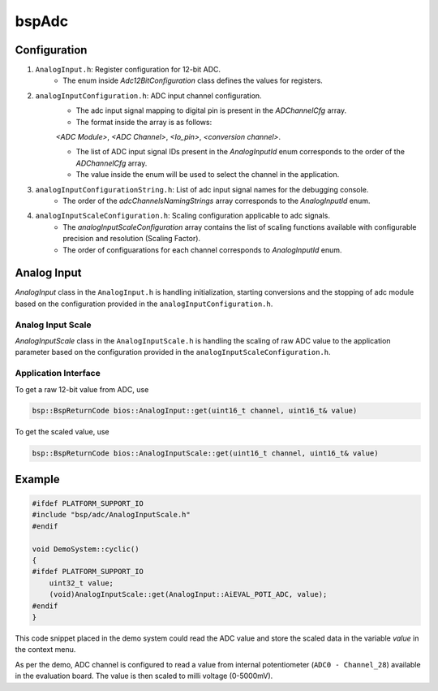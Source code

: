 .. _bspConfig_AnalogInput:

bspAdc
======

Configuration
-------------

1. ``AnalogInput.h``: Register configuration for 12-bit ADC.
    - The enum inside `Adc12BitConfiguration` class defines the values for registers.

2. ``analogInputConfiguration.h``: ADC input channel configuration.
    - The adc input signal mapping to digital pin is present in the `ADChannelCfg` array.

    - The format inside the array is as follows:

    `<ADC Module>`, `<ADC Channel>`, `<Io_pin>`, `<conversion channel>`.

    - The list of ADC input signal IDs present in the `AnalogInputId` enum corresponds to the
      order of the `ADChannelCfg` array.

    - The value inside the enum will be used to select the channel in the application.

3. ``analogInputConfigurationString.h``: List of adc input signal names for the debugging console.
    - The order of the `adcChannelsNamingStrings` array corresponds to the `AnalogInputId` enum.

4. ``analogInputScaleConfiguration.h``: Scaling configuration applicable to adc signals.
    - The `analogInputScaleConfiguration` array contains the list of scaling functions available
      with configurable precision and resolution (Scaling Factor).

    - The order of configuarations for each channel corresponds to `AnalogInputId` enum.

Analog Input
------------

`AnalogInput` class in the ``AnalogInput.h`` is handling initialization, starting conversions
and the stopping of adc module based on the configuration provided in the
``analogInputConfiguration.h``.

Analog Input Scale
++++++++++++++++++

`AnalogInputScale` class in the ``AnalogInputScale.h`` is handling the scaling of raw ADC value
to the application parameter based on the configuration provided in the
``analogInputScaleConfiguration.h``.

Application Interface
+++++++++++++++++++++

To get a raw 12-bit value from ADC, use

.. code:: c++

    bsp::BspReturnCode bios::AnalogInput::get(uint16_t channel, uint16_t& value)

To get the scaled value, use

.. code:: c++

    bsp::BspReturnCode bios::AnalogInputScale::get(uint16_t channel, uint16_t& value)

Example
-------

.. code-block:: cpp

    #ifdef PLATFORM_SUPPORT_IO
    #include "bsp/adc/AnalogInputScale.h"
    #endif

    void DemoSystem::cyclic()
    {
    #ifdef PLATFORM_SUPPORT_IO
        uint32_t value;
        (void)AnalogInputScale::get(AnalogInput::AiEVAL_POTI_ADC, value);
    #endif
    }

This code snippet placed in the demo system could read the ADC value and store the scaled data in the
variable `value` in the context menu.

As per the demo, ADC channel is configured to read a value from internal potentiometer
(``ADC0 - Channel_28``) available in the evaluation board. The value is then scaled to
milli voltage (0-5000mV).
